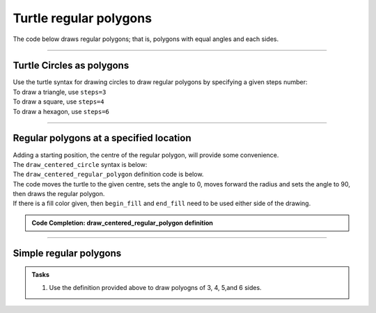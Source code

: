 ====================================================
Turtle regular polygons
====================================================

| The code below draws regular polygons; that is, polygons with equal angles and each sides.

----

Turtle Circles as polygons
------------------------------------------

| Use the turtle syntax for drawing circles to draw regular polygons by specifying a given steps number:

.. py:function:: turtle.circle(radius, extent=None, steps=None)

    | radius - radius; a positive number draws anticlockwise, a negative number draws clockwise. 
    | extent - an angle; a number (or None for whole circle), which determines how many degrees of the circle is drawn; default None
    | steps - an integer (or None for a circle) which allows polygons to be drawn; default None

| To draw a triangle, use ``steps=3``
| To draw a square, use ``steps=4``
| To draw a hexagon, use ``steps=6``


----

Regular polygons at a specified location
------------------------------------------

| Adding a starting position, the centre of the regular polygon, will provide some convenience.
| The ``draw_centered_circle`` syntax is below:

.. py:function:: draw_centered_regular_polygon(t, centre=(0, 0), radius=20, sides=4, penw=1, penc="black", fillc=None)

    | **t** - the turtle object to draw the regular polygon
    | **centre** - start position; default (0, 0)
    | **radius** - the circle radius; default 10
    | **sides** - the number of sides; default 4
    | **penw** - the pen width; default 1
    | **penc** - the pen color; a colorstring or a numeric color tuple (r, g, b,); default "black"
    | **fillc** - the fill color; a colorstring or a numeric color tuple (r, g, b,); default None


| The ``draw_centered_regular_polygon`` definition code is below.
| The code moves the turtle to the given centre, sets the angle to 0, moves forward the radius and sets the angle to 90, then draws the  regular polygon.
| If there is a fill color given, then ``begin_fill`` and ``end_fill`` need to be used either side of the drawing.

.. admonition:: Code Completion: draw_centered_regular_polygon definition

    .. tab-set::

        .. tab-item:: Q

            Complete the code for the ``draw_centered_regular_polygon`` definition by replacing the "XXX"s.
                        
            .. code-block:: python
    
                def draw_centered_regular_polygon(t, centre=(0, 0), radius=10, sides=4, 
                                                    penw=1, penc="black", fillc=None):
                    t.pu()
                    t.goto(XXX)
                    t.seth(0)
                    t.fd(XXX)
                    t.seth(90)
                    t.pensize(penw)
                    t.pencolor(penc)
                    t.pd()
                    if fillc is not None:
                        t.fillcolor(fillc)
                        t.begin_fill()   
                    t.circle(XXX, steps=XXX)  
                    if fillc is not None:
                        t.end_fill()


        .. tab-item:: Ans

            Completed code for the ``draw_centered_regular_polygon`` definition.
                        
            .. code-block:: python
    
                def draw_centered_regular_polygon(t, centre=(0, 0), radius=10, sides=4, 
                                                    penw=1, penc="black", fillc=None):
                    t.pu()
                    t.goto(centre)
                    t.seth(0)
                    t.fd(radius)
                    t.seth(90)
                    t.pensize(penw)
                    t.pencolor(penc)
                    t.pd()
                    if fillc is not None:
                        t.fillcolor(fillc)
                        t.begin_fill()   
                    t.circle(radius, steps=sides)  
                    if fillc is not None:
                        t.end_fill()

----

Simple regular polygons
------------------------

.. admonition:: Tasks

    1. Use the definition provided above to draw polyogns of 3, 4, 5,and 6 sides.

    .. image:: images/regular_polygons.png
        :scale: 75 %
        :align: center
        :alt: regular_polygons
        
    .. dropdown::
        :icon: codescan
        :color: primary
        :class-container: sd-dropdown-container

        .. tab-set::

            .. tab-item:: Q1

                Use the definition provided above to draw polygons of 3, 4, 5,and 6 sides.

                .. code-block:: python

                    import turtle


                    def draw_centered_regular_polygon(t, centre=(0, 0), radius=10, sides=4, 
                                                        penw=1, penc="black", fillc=None):
                        t.pu()
                        t.goto(centre)
                        t.seth(0)
                        t.fd(radius)
                        t.seth(90)
                        t.pensize(penw)
                        t.pencolor(penc)
                        t.pd()
                        if fillc is not None:
                            t.fillcolor(fillc)
                            t.begin_fill()   
                        t.circle(radius, steps=sides)  
                        if fillc is not None:
                            t.end_fill()


                    s = turtle.Screen()
                    s.bgcolor("white")
                    s.title("draw_centered_regular_polygon")
                    s.setup(width=800, height=600, startx=0, starty=0)

                    t = turtle.Turtle()
                    t.speed(0)
                    t.ht()

                    centres = [(-250, 0),(-80, 0),(80, 0),(250, 0)]
                    radii = [80, 80, 80, 80]
                    polysides = [8, 6, 5, 4]
                    pensizes =  [1, 1, 1, 1]
                    pencolors = ["blue", "red", "green", "orange"]
                    fillcolors = ["light blue", "pink", "light green", "yellow"]

                    for i in range(len(radii)):
                        draw_centered_regular_polygon(t, centre=centres[i], radius=radii[i], sides=polysides[i], penw=pensizes[i], penc=pencolors[i], fillc=fillcolors[i])

                    s.exitonclick()

